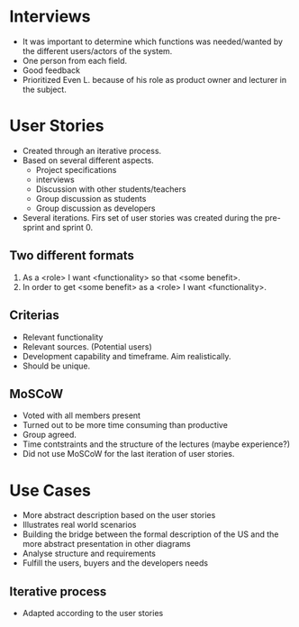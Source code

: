* Interviews
  - It was important to determine which functions was needed/wanted by the different users/actors of the system.
  - One person from each field.
  - Good feedback
  - Prioritized Even L. because of his role as product owner and lecturer in the subject.
* User Stories
  - Created through an iterative process.
  - Based on several different aspects.
    - Project specifications
    - interviews
    - Discussion with other students/teachers
    - Group discussion as students
    - Group discussion as developers
  - Several iterations. Firs set of user stories was created during the pre-sprint and sprint 0.
** Two different formats
  1. As a <role> I want <functionality> so that <some benefit>.
  2. In order to get <some benefit> as a <role> I want <functionality>.
** Criterias
  - Relevant functionality
  - Relevant sources. (Potential users)
  - Development capability and timeframe. Aim realistically.
  - Should be unique.
** MoSCoW
  - Voted with all members present
  - Turned out to be more time consuming than productive
  - Group agreed.
  - Time contstraints and the structure of the lectures (maybe experience?)
  - Did not use MoSCoW for the last iteration of user stories.
* Use Cases
  - More abstract description based on the user stories
  - Illustrates real world scenarios
  - Building the bridge between the formal description of the US and the more
    abstract presentation in other diagrams
  - Analyse structure and requirements
  - Fulfill the users, buyers and the developers needs
** Iterative process
  - Adapted according to the user stories
